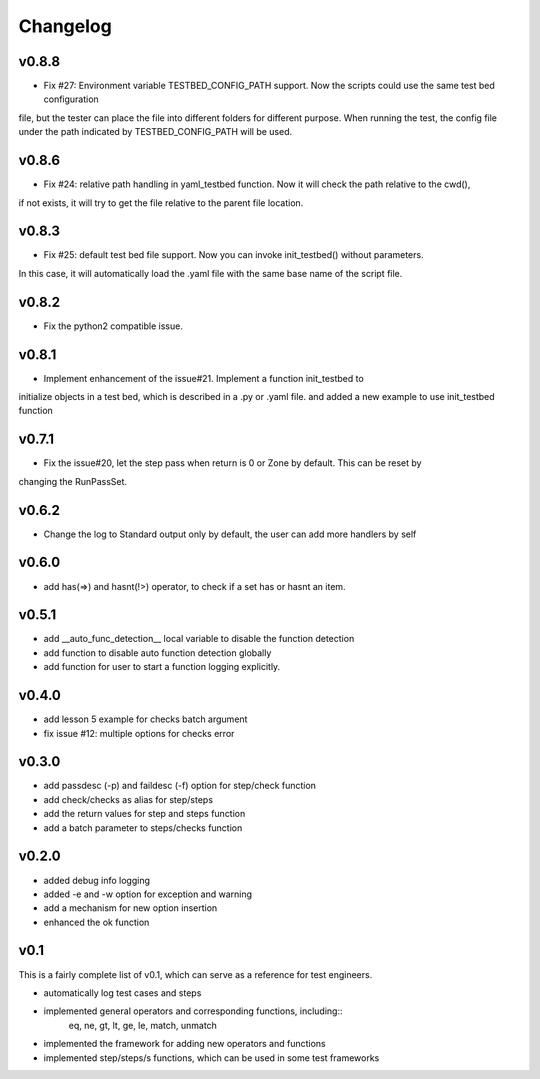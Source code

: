 Changelog
=========

v0.8.8
-------------------------------------------
* Fix #27: Environment variable TESTBED_CONFIG_PATH support. Now the scripts could use the same test bed configuration
file, but the tester can place the file into different folders for different purpose. When running the test, the config
file under the path indicated by TESTBED_CONFIG_PATH will be used.

v0.8.6
-------------------------------------------
* Fix #24: relative path handling in yaml_testbed function. Now it will check the path relative to the cwd(),
if not exists, it will try to get the file relative to the parent file location.

v0.8.3
-------------------------------------------
* Fix #25: default test bed file support. Now you can invoke init_testbed() without parameters.
In this case, it will automatically load the .yaml file with the same base name of the script file.

v0.8.2
-------------------------------------------
* Fix the python2 compatible issue.

v0.8.1
-------------------------------------------
* Implement enhancement of the issue#21. Implement a function init_testbed to
initialize objects in a test bed, which is described in a .py or .yaml file.
and added a new example to use init_testbed function

v0.7.1
-------------------------------------------
* Fix the issue#20, let the step pass when return is 0 or Zone by default. This can be reset by
changing the RunPassSet.

v0.6.2
-------------------------------------------
* Change the log to Standard output only by default, the user can add more handlers by self


v0.6.0
-------------------------------------------
* add has(=>) and hasnt(!>) operator, to check if a set has or hasnt an item.


v0.5.1
-------------------------------------------
* add __auto_func_detection__ local variable to disable the function detection
* add function to disable auto function detection globally
* add function for user to start a function logging explicitly.


v0.4.0
-------------------------------------------
* add lesson 5 example for checks batch argument
* fix issue #12: multiple options for checks error


v0.3.0
-------------------------------------------
* add passdesc (-p) and faildesc (-f) option for step/check function
* add check/checks as alias for step/steps
* add the return values for step and steps function
* add a batch parameter to steps/checks function


v0.2.0
-------------------------------------------
* added debug info logging
* added -e and -w option for exception and warning
* add a mechanism for new option insertion
* enhanced the ok function


v0.1
-------------------------------------------

This is a fairly complete list of v0.1, which can
serve as a reference for test engineers.

* automatically log test cases and steps
* implemented general operators and corresponding functions, including::
    eq, ne, gt, lt, ge, le, match, unmatch
* implemented the framework for adding new operators and functions
* implemented step/steps/s functions, which can be used in some test frameworks
